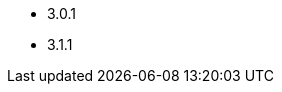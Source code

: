 // The version ranges supported by Spark-Operator
// This is a separate file, since it is used by both the direct Spark documentation, and the overarching
// Stackable Platform documentation.

- 3.0.1
- 3.1.1
